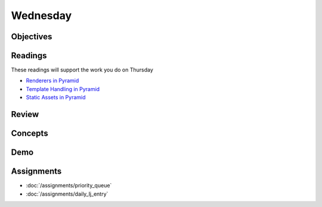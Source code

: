 .. slideconf::
    :autoslides: False

*********
Wednesday
*********

.. slide:: Course Presentations
    :level: 1

    This document contains no slides.

Objectives
==========

Readings
========

These readings will support the work you do on Thursday

* `Renderers in Pyramid <http://docs.pylonsproject.org/projects/pyramid/en/latest/narr/renderers.html>`_
* `Template Handling in Pyramid <http://docs.pylonsproject.org/projects/pyramid/en/latest/narr/templates.html>`_
* `Static Assets in Pyramid <http://docs.pylonsproject.org/projects/pyramid/en/latest/narr/assets.html>`_

Review
======

Concepts
========

Demo
====

Assignments
===========

* :doc:`/assignments/priority_queue`
* :doc:`/assignments/daily_lj_entry`
